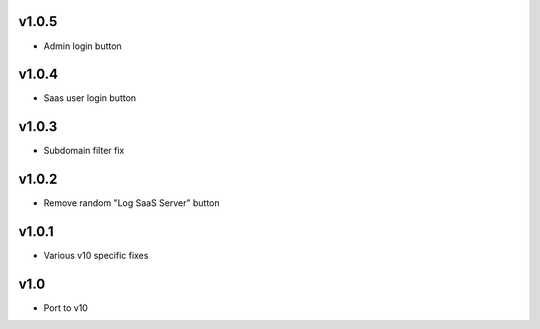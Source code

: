 v1.0.5
======
* Admin login button

v1.0.4
======
* Saas user login button

v1.0.3
======
* Subdomain filter fix

v1.0.2
======
* Remove random "Log SaaS Server" button

v1.0.1
======
* Various v10 specific fixes

v1.0
====
* Port to v10
